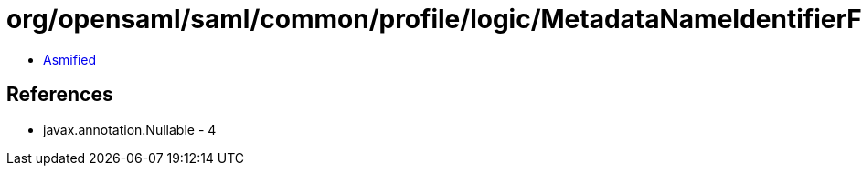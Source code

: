 = org/opensaml/saml/common/profile/logic/MetadataNameIdentifierFormatStrategy$MetadataLookupStrategy.class

 - link:MetadataNameIdentifierFormatStrategy$MetadataLookupStrategy-asmified.java[Asmified]

== References

 - javax.annotation.Nullable - 4
